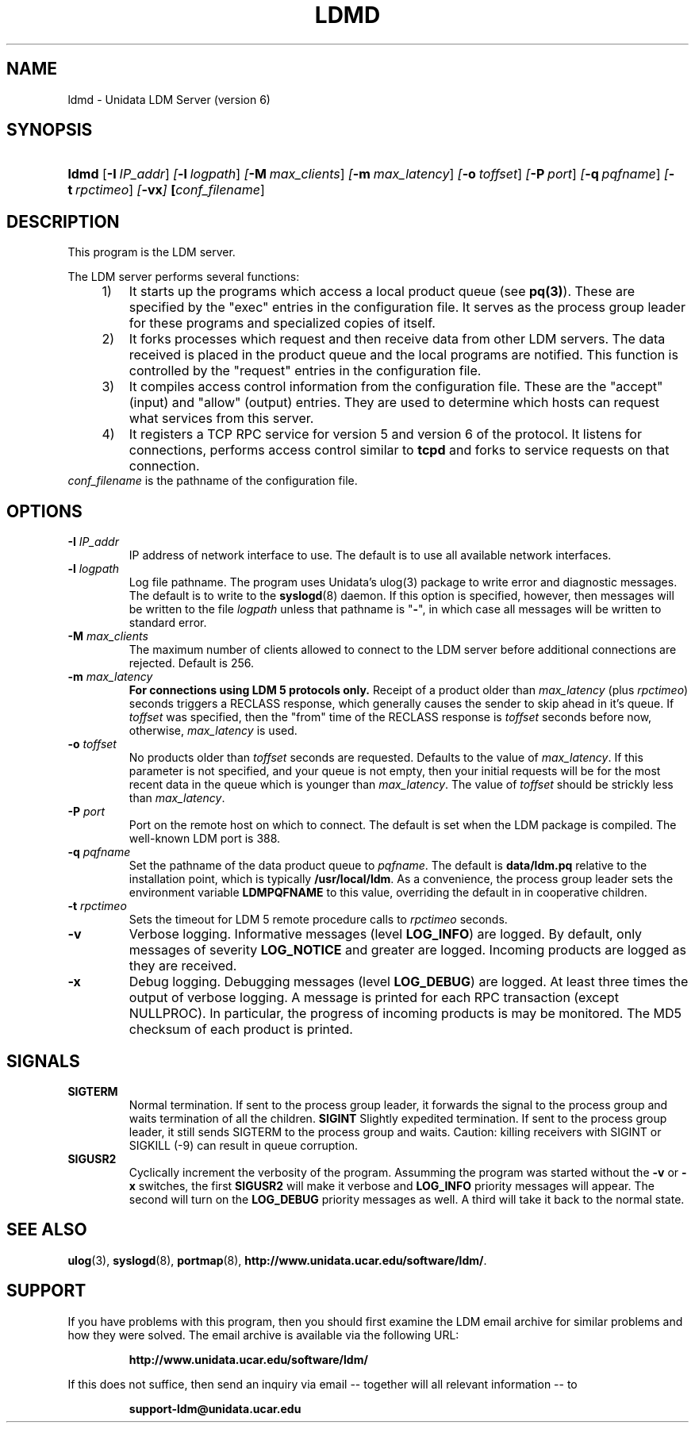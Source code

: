 ." $Id: ldmd.1,v 1.7.20.3.2.8 2009/07/23 21:08:57 steve Exp $
.TH LDMD 1 "$Date: 2009/07/23 21:08:57 $"
.SH NAME
ldmd \- Unidata LDM Server (version 6)
.SH SYNOPSIS
.HP
.ft B
ldmd
.nh
\fP[\fB-I\ \fIIP_addr\fR]
\fP[\fB-l\ \fIlogpath\fR]
\fP[\fB-M\ \fImax_clients\fR]
\fP[\fB-m\ \fImax_latency\fR]
\fP[\fB-o\ \fItoffset\fR]
\fP[\fB-P\ \fIport\fR]
\fP[\fB-q\ \fIpqfname\fR]
\fP[\fB-t\ \fIrpctimeo\fR]
\fP[\fB\-vx\fP]
\fP[\fIconf_filename\fR]
.hy
.ft
.SH DESCRIPTION
.PP
This program is the LDM server. 
.PP
The LDM server performs several functions:
.sp
.RS 4
.TP 3
1)
It starts up the programs which
access a local product queue (see \fBpq(3)\fP). These are specified
by the "exec" entries in the configuration file. It serves as the
process group leader for these programs and specialized copies of
itself.
.TP
2)
It forks processes which request and then receive data from
other LDM servers. The data received is placed in the product
queue and the local programs are notified. This function is
controlled by the "request" entries in the configuration file.
.TP
3)
It compiles access control information from the configuration file.
These are the "accept" (input) and "allow" (output) entries.
They are used to determine which hosts can request what services
from this server.
.TP
4)
It registers a TCP RPC service for version 5 and version 6 of the
protocol. It listens for connections, performs access control
similar to \fBtcpd\fP and forks to service requests on that connection.
.PP
.RE
.TP
\fIconf_filename\fP is the pathname of the configuration file.
.SH OPTIONS
.TP
.BI "-I " IP_addr
IP address of network interface to use.  The default is to use all
available network interfaces.
.TP
.BI "-l " logpath
Log file pathname.
The program uses Unidata's ulog(3) package to write error and diagnostic
messages.
The default is to write to the \fBsyslogd\fP(8) daemon.  If this option is
specified, however, then messages will be written to the file
\fIlogpath\fP unless that pathname is "\fB-\fP", in which case all 
messages will be written to standard error.
.TP
.BI "-M " max_clients
The maximum number of clients allowed to connect to the LDM server before
additional connections are rejected.  Default is 256.
.TP
.BI "-m " max_latency
\fBFor connections using LDM 5 protocols only.\fP
Receipt of a product older than \fImax_latency\fP (plus \fIrpctimeo\fP)
seconds triggers a RECLASS response, which generally causes the
sender to skip ahead in it's queue. If \fItoffset\fP was specified, then
the "from" time of the RECLASS response is \fItoffset\fP seconds before now,
otherwise, \fImax_latency\fP is used.
.TP
.BI "-o " toffset
No products older than \fItoffset\fP seconds are requested.
Defaults to the value of \fImax_latency\fP.
If this parameter is not specified, and
your queue is not empty, then your initial requests will be for the most
recent data in the queue which is younger than \fImax_latency\fP.
The value of \fItoffset\fP should be strickly less than \fImax_latency\fP.
.TP
.BI "-P " port
Port on the remote host on which to connect.  The default is set when the
LDM package is compiled.  The well-known LDM port is 388.
.TP
.BI "-q " pqfname
Set the pathname of the data product queue to \fIpqfname\fP.
The default is \fBdata/ldm.pq\fP relative to the installation point,
which is typically \fB/usr/local/ldm\fP.
As a convenience, the process group leader sets the environment
variable \fBLDMPQFNAME\fP to this value, overriding the default in
in cooperative children.
.TP
.BI "-t " rpctimeo
Sets the timeout for LDM 5 remote procedure calls to \fIrpctimeo\fP seconds.
.TP
.B -v
Verbose logging.
Informative messages (level \fBLOG_INFO\fP) are logged.
By default, only messages of severity \fBLOG_NOTICE\fP and greater are
logged. Incoming products are logged as they are received.
.TP
.B -x
Debug logging.
Debugging messages (level \fBLOG_DEBUG\fP) are logged.
At least three times the output of verbose logging. A message
is printed for each RPC transaction (except NULLPROC). In
particular, the progress of incoming products is may be monitored.
The MD5 checksum of each product is printed.
.SH SIGNALS
.TP
.BR SIGTERM
Normal termination. If sent to the process group leader,
it forwards the signal to the process group
and waits termination of all the children.
.BR SIGINT
Slightly expedited termination. If sent to the process group leader,
it still sends SIGTERM to the process group and waits. Caution: killing
receivers with SIGINT or SIGKILL (-9) can result in queue corruption.
.TP
.B SIGUSR2
Cyclically increment the verbosity of the program. Assumming the program was
started without the \fB-v\fP or \fB-x\fP switches, the first \fBSIGUSR2\fP will
make it verbose and \fBLOG_INFO\fP priority messages will appear.
The second will turn on the \fBLOG_DEBUG\fP priority messages as well.
A third will take it back to the normal state.
.SH "SEE ALSO"
.LP
.BR ulog (3),
.BR syslogd (8),
.BR portmap (8),
\fBhttp://www.unidata.ucar.edu/software/ldm/\fP.
.SH SUPPORT
.LP
If you have problems with this program, then you should first examine the 
LDM email archive for similar problems and how they were solved.
The email archive is available via the following URL:
.sp
.RS
\fBhttp://www.unidata.ucar.edu/software/ldm/\fP
.RE
.sp
If this does not suffice, then send an inquiry via email -- together will 
all relevant information -- to
.sp
.RS
\fBsupport-ldm@unidata.ucar.edu\fP
.RE
